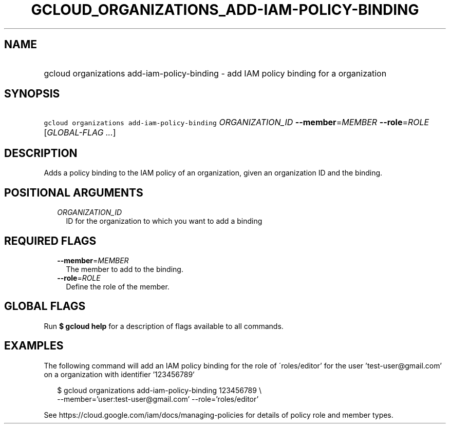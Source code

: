 
.TH "GCLOUD_ORGANIZATIONS_ADD\-IAM\-POLICY\-BINDING" 1



.SH "NAME"
.HP
gcloud organizations add\-iam\-policy\-binding \- add IAM policy binding for a organization



.SH "SYNOPSIS"
.HP
\f5gcloud organizations add\-iam\-policy\-binding\fR \fIORGANIZATION_ID\fR \fB\-\-member\fR=\fIMEMBER\fR \fB\-\-role\fR=\fIROLE\fR [\fIGLOBAL\-FLAG\ ...\fR]



.SH "DESCRIPTION"

Adds a policy binding to the IAM policy of an organization, given an
organization ID and the binding.



.SH "POSITIONAL ARGUMENTS"

.RS 2m
.TP 2m
\fIORGANIZATION_ID\fR
ID for the organization to which you want to add a binding


.RE
.sp

.SH "REQUIRED FLAGS"

.RS 2m
.TP 2m
\fB\-\-member\fR=\fIMEMBER\fR
The member to add to the binding.

.TP 2m
\fB\-\-role\fR=\fIROLE\fR
Define the role of the member.


.RE
.sp

.SH "GLOBAL FLAGS"

Run \fB$ gcloud help\fR for a description of flags available to all commands.



.SH "EXAMPLES"

The following command will add an IAM policy binding for the role of
\'roles/editor' for the user 'test\-user@gmail.com' on a organization with
identifier '123456789'

.RS 2m
$ gcloud organizations add\-iam\-policy\-binding 123456789 \e
    \-\-member='user:test\-user@gmail.com' \-\-role='roles/editor'
.RE

See https://cloud.google.com/iam/docs/managing\-policies for details of policy
role and member types.

